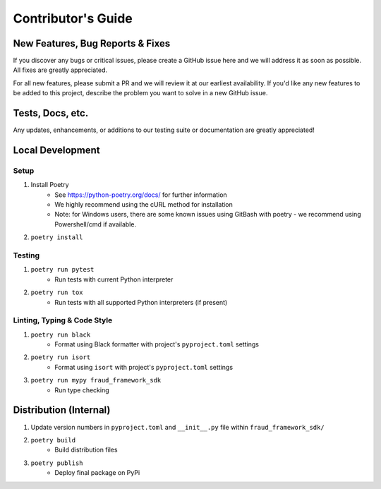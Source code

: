 ===================
Contributor's Guide
===================


New Features, Bug Reports & Fixes
=================================
If you discover any bugs or critical issues, please create a GitHub issue here and we will address it as soon as possible.
All fixes are greatly appreciated. 

For all new features, please submit a PR and we will review it at our earliest availability.
If you'd like any new features to be added to this project, describe the problem you want to solve in a new GitHub issue.


Tests, Docs, etc.
===========================
Any updates, enhancements, or additions to our testing suite or documentation are greatly appreciated!


Local Development
=================

Setup
~~~~~
1. Install Poetry
    - See https://python-poetry.org/docs/ for further information
    - We highly recommend using the cURL method for installation
    - Note: for Windows users, there are some known issues using GitBash with poetry - we recommend using Powershell/cmd if available.
2. ``poetry install``

Testing
~~~~~~~
1. ``poetry run pytest``
    - Run tests with current Python interpreter
2. ``poetry run tox``
    - Run tests with all supported Python interpreters (if present)

Linting, Typing & Code Style
~~~~~~~~~~~~~~~~~~~~~~~~~~~~
1. ``poetry run black``
    - Format using Black formatter with project's ``pyproject.toml`` settings
2. ``poetry run isort``
    - Format using ``isort`` with project's ``pyproject.toml`` settings
3. ``poetry run mypy fraud_framework_sdk``
    - Run type checking


Distribution (Internal)
=======================

1. Update version numbers in ``pyproject.toml`` and ``__init__.py`` file within ``fraud_framework_sdk/``
2. ``poetry build``
    - Build distribution files
3. ``poetry publish``
    - Deploy final package on PyPi
